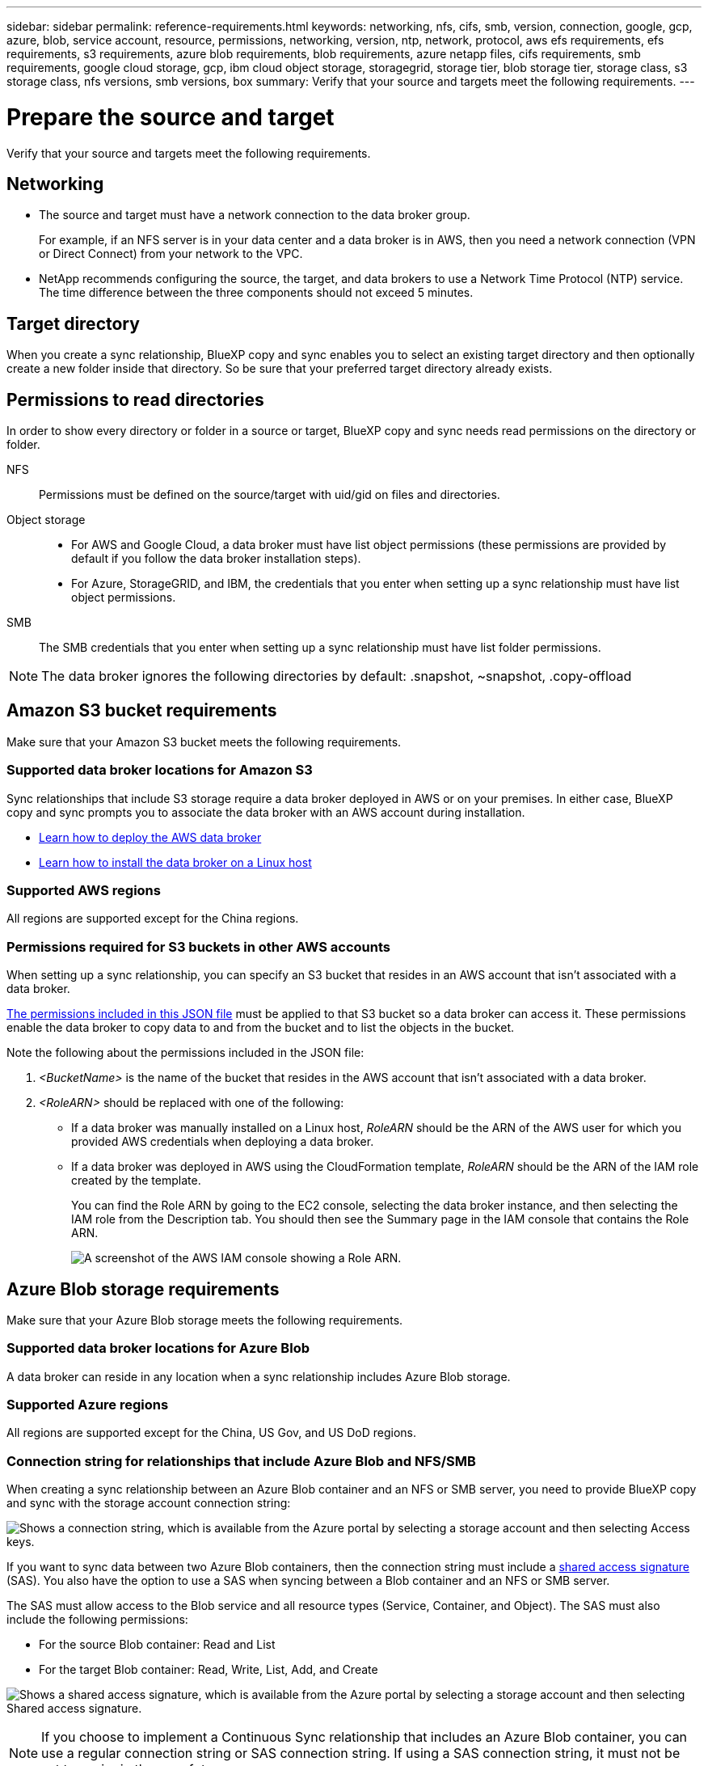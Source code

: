 ---
sidebar: sidebar
permalink: reference-requirements.html
keywords: networking, nfs, cifs, smb, version, connection, google, gcp, azure, blob, service account, resource, permissions, networking, version, ntp, network, protocol, aws efs requirements, efs requirements, s3 requirements, azure blob requirements, blob requirements, azure netapp files, cifs requirements, smb requirements, google cloud storage, gcp, ibm cloud object storage, storagegrid, storage tier, blob storage tier, storage class, s3 storage class, nfs versions, smb versions, box
summary: Verify that your source and targets meet the following requirements.
---

= Prepare the source and target
:hardbreaks:
:nofooter:
:icons: font
:linkattrs:
:imagesdir: ./media/

[.lead]
Verify that your source and targets meet the following requirements.

== Networking

* The source and target must have a network connection to the data broker group.
+
For example, if an NFS server is in your data center and a data broker is in AWS, then you need a network connection (VPN or Direct Connect) from your network to the VPC.

* NetApp recommends configuring the source, the target, and data brokers to use a Network Time Protocol (NTP) service. The time difference between the three components should not exceed 5 minutes.

== Target directory

When you create a sync relationship, BlueXP copy and sync enables you to select an existing target directory and then optionally create a new folder inside that directory. So be sure that your preferred target directory already exists.

== Permissions to read directories

In order to show every directory or folder in a source or target, BlueXP copy and sync needs read permissions on the directory or folder.

NFS:: Permissions must be defined on the source/target with uid/gid on files and directories.

Object storage::
* For AWS and Google Cloud, a data broker must have list object permissions (these permissions are provided by default if you follow the data broker installation steps).
* For Azure, StorageGRID, and IBM, the credentials that you enter when setting up a sync relationship must have list object permissions.

SMB:: The SMB credentials that you enter when setting up a sync relationship must have list folder permissions.

NOTE: The data broker ignores the following directories by default: .snapshot, ~snapshot, .copy-offload

== [[s3]]Amazon S3 bucket requirements

Make sure that your Amazon S3 bucket meets the following requirements.

=== Supported data broker locations for Amazon S3

Sync relationships that include S3 storage require a data broker deployed in AWS or on your premises. In either case, BlueXP copy and sync prompts you to associate the data broker with an AWS account during installation.

* link:task-installing-aws.html[Learn how to deploy the AWS data broker]
* link:task-installing-linux.html[Learn how to install the data broker on a Linux host]

=== Supported AWS regions

All regions are supported except for the China regions.

=== Permissions required for S3 buckets in other AWS accounts

When setting up a sync relationship, you can specify an S3 bucket that resides in an AWS account that isn't associated with a data broker.

link:media/aws_iam_policy_s3_bucket.json[The permissions included in this JSON file^] must be applied to that S3 bucket so a data broker can access it. These permissions enable the data broker to copy data to and from the bucket and to list the objects in the bucket.

Note the following about the permissions included in the JSON file:

. _<BucketName>_ is the name of the bucket that resides in the AWS account that isn't associated with a data broker.

. _<RoleARN>_ should be replaced with one of the following:
* If a data broker was manually installed on a Linux host, _RoleARN_ should be the ARN of the AWS user for which you provided AWS credentials when deploying a data broker.

* If a data broker was deployed in AWS using the CloudFormation template, _RoleARN_ should be the ARN of the IAM role created by the template.
+
You can find the Role ARN by going to the EC2 console, selecting the data broker instance, and then selecting the IAM role from the Description tab. You should then see the Summary page in the IAM console that contains the Role ARN.
+
image:screenshot_iam_role_arn.gif[A screenshot of the AWS IAM console showing a Role ARN.]

== [[blob]]Azure Blob storage requirements

Make sure that your Azure Blob storage meets the following requirements.

=== Supported data broker locations for Azure Blob

A data broker can reside in any location when a sync relationship includes Azure Blob storage.

=== Supported Azure regions

All regions are supported except for the China, US Gov, and US DoD regions.

=== Connection string for relationships that include Azure Blob and NFS/SMB

When creating a sync relationship between an Azure Blob container and an NFS or SMB server, you need to provide BlueXP copy and sync with the storage account connection string:

image:screenshot_connection_string.gif["Shows a connection string, which is available from the Azure portal by selecting a storage account and then selecting Access keys."]

If you want to sync data between two Azure Blob containers, then the connection string must include a https://docs.microsoft.com/en-us/azure/storage/common/storage-dotnet-shared-access-signature-part-1[shared access signature^] (SAS). You also have the option to use a SAS when syncing between a Blob container and an NFS or SMB server.

The SAS must allow access to the Blob service and all resource types (Service, Container, and Object). The SAS must also include the following permissions:

* For the source Blob container: Read and List
* For the target Blob container: Read, Write, List, Add, and Create

image:screenshot_connection_string_sas.gif["Shows a shared access signature, which is available from the Azure portal by selecting a storage account and then selecting Shared access signature."]

NOTE: If you choose to implement a Continuous Sync relationship that includes an Azure Blob container, you can use a regular connection string or SAS connection string. If using a SAS connection string, it must not be set to expire in the near future.

== Azure Data Lake Storage Gen2

When creating a sync relationship that includes Azure Data Lake, you need to provide BlueXP copy and sync with the storage account connection string. It must be a regular connection string, not a shared access signature (SAS).

== Azure NetApp Files requirement

Use the Premium or Ultra service level when you sync data to or from Azure NetApp Files. You might experience failures and performance issues if the disk service level is Standard.

TIP: Consult a solutions architect if you need help determining the right service level. The volume size and volume tier determines the throughput that you can get.

https://docs.microsoft.com/en-us/azure/azure-netapp-files/azure-netapp-files-service-levels#throughput-limits[Learn more about Azure NetApp Files service levels and throughput^].

== Box requirements

* To create a sync relationship that includes Box, you'll need to provide the following credentials:

** Client ID
** Client secret
** Private key
** Public key ID
** Passphrase
** Enterprise ID

* If you create a sync relationship from Amazon S3 to Box, you must use a data broker group that has a unified configuration where the following settings are set to 1:
+
** Scanner Concurrency
** Scanner Processes Limit
** Transferrer Concurrency
** Transferrer Processes Limit

+
link:task-managing-data-brokers.html#set-up-a-unified-configuration[Learn how to define a unified configuration for a data broker group^].

== [[google]]Google Cloud Storage bucket requirements

Make sure that your Google Cloud Storage bucket meets the following requirements.

=== Supported data broker locations for Google Cloud Storage

Sync relationships that include Google Cloud Storage require a data broker deployed in Google Cloud or on your premises. BlueXP copy and sync guides you through the data broker installation process when you create a sync relationship.

* link:task-installing-gcp.html[Learn how to deploy the Google Cloud data broker]
* link:task-installing-linux.html[Learn how to install the data broker on a Linux host]

=== Supported Google Cloud regions

All regions are supported.

=== Permissions for buckets in other Google Cloud projects

When setting up a sync relationship, you can choose from Google Cloud buckets in different projects, if you provide the required permissions to the data broker's service account. link:task-installing-gcp.html[Learn how to set up the service account].

=== Permissions for a SnapMirror destination

If the source for a sync relationship is a SnapMirror destination (which is read-only), "read/list" permissions are sufficient to sync data from the source to a target.

=== Encrypting a Google Cloud bucket

You can encrypt a target Google Cloud bucket with a customer-managed KMS key or the default, Google-managed key. If the bucket already has a KMS encryption added to it, it will override the default Google-managed encryption.

To add a customer-managed KMS key, you will need to use a data broker with the https://docs.netapp.com/us-en/bluexp-copy-sync/task-installing-gcp.html#permissions-required-for-the-service-account[correct permissions], and the key must be in the same region as the bucket.

== Google Drive

When you set up a sync relationship that includes Google Drive, you'll need to provide the following:

* The email address for a user who has access to the Google Drive location where you want to sync data
* The email address for a Google Cloud service account that has permissions to access Google Drive
* A private key for the service account

To set up the service account, follow the instructions in Google documentation:

* https://developers.google.com/admin-sdk/directory/v1/guides/delegation#create_the_service_account_and_credentials[Create the service account and credentials^]
* https://developers.google.com/admin-sdk/directory/v1/guides/delegation#delegate_domain-wide_authority_to_your_service_account[Delegate domain-wide authority to your service account^]

When you edit the OAuth Scopes field, enter the following scopes:

*	\https://www.googleapis.com/auth/drive
*	\https://www.googleapis.com/auth/drive.file

== NFS server requirements

* The NFS server can be a NetApp system or a non-NetApp system.
* The file server must allow a data broker host to access the exports over the required ports.
** 111 TCP/UDP
** 2049 TCP/UDP
** 5555 TCP/UDP
* NFS versions 3, 4.0, 4.1, and 4.2 are supported.
+
The desired version must be enabled on the server.
* If you want to sync NFS data from an ONTAP system, ensure that access to the NFS export list for an SVM is enabled (vserver nfs modify -vserver _svm_name_ -showmount enabled).
+
NOTE: The default setting for showmount is _enabled_ starting with ONTAP 9.2.

== ONTAP requirements

If the sync relationship includes Cloud Volumes ONTAP or an on-prem ONTAP cluster and you selected NFSv4 or later, then you'll need to enable NFSv4 ACLs on the ONTAP system. This is required to copy the ACLs.

== ONTAP S3 Storage requirements

When you set up a sync relationship that includes https://docs.netapp.com/us-en/ontap/object-storage-management/index.html[ONTAP S3 Storage^], you'll need to provide the following:

* The IP address of the LIF that's connected to ONTAP S3
* The access key and secret key that ONTAP is configured to use

== SMB server requirements

* The SMB server can be a NetApp system or a non-NetApp system.
*	You need to provide BlueXP copy and sync with credentials that have permissions on the SMB server.
** For a source SMB server, the following permissions are required: list and read.
+
Members of the Backup Operators group are supported with a source SMB server.
** For a target SMB server, the following permissions are required: list, read, and write.
* The file server must allow a data broker host to access the exports over the required ports.
** 139 TCP
** 445 TCP
** 137-138 UDP
* SMB versions 1.0, 2.0, 2.1, 3.0 and 3.11 are supported.
* Grant the "Administrators" group with "Full Control" permissions to the source and target folders.
+
If you don’t grant this permission, then the data broker might not have sufficient permissions to get the ACLs on a file or directory. If this occurs, you’ll receive the following error: "getxattr error 95"

=== SMB limitation for hidden directories and files

An SMB limitation affects hidden directories and files when syncing data between SMB servers. If any of the directories or files on the source SMB server were hidden through Windows, the hidden attribute isn't copied to the target SMB server.

=== SMB sync behavior due to case-insensitivity limitation

The SMB protocol is case-insensitive, which means uppercase and lowercase letters are treated as being the same. This behavior can result in overwritten files and directory copy errors, if a sync relationship includes an SMB server and data already exists on the target.

For example, let's say that there's a file named "a" on the source and a file named "A" on the target. When BlueXP copy and sync copies the file named "a" to the target, file "A" is overwritten by file "a" from the source.

In the case of directories, let's say that there's a directory named "b" on the source and a directory named "B" on the target. When BlueXP copy and sync tries to copy the directory named "b" to the target, BlueXP copy and sync receives an error that says the directory already exists. As a result, BlueXP copy and sync always fails to copy the directory named “b.”

The best way to avoid this limitation is to ensure that you sync data to an empty directory.

